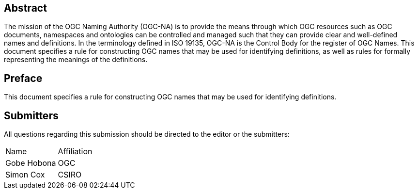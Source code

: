 
////
Preface sections must include [.preface] attribute
in order to get them placed in the preface area (and not in the main content).

Keywords specified in document preamble will display in this area
after the abstract
////

[abstract]
== Abstract

The mission of the OGC Naming Authority (OGC-NA) is to provide the means through which OGC resources such as OGC documents, namespaces and ontologies can be controlled and managed such that they can provide clear and well-defined names and definitions. In the terminology defined in ISO 19135, OGC-NA is the Control Body for the register of OGC Names. This document specifies a rule for constructing OGC names that may be used for identifying definitions, as well as rules for formally representing the meanings of the definitions.


[.preface]
== Preface

This document specifies a rule for constructing OGC names that may be used for identifying definitions.


== Submitters

All questions regarding this submission should be directed to the editor or the submitters:

[%unnumbered]
|===
| Name | Affiliation
|Gobe Hobona | OGC
|Simon Cox|CSIRO
|===
